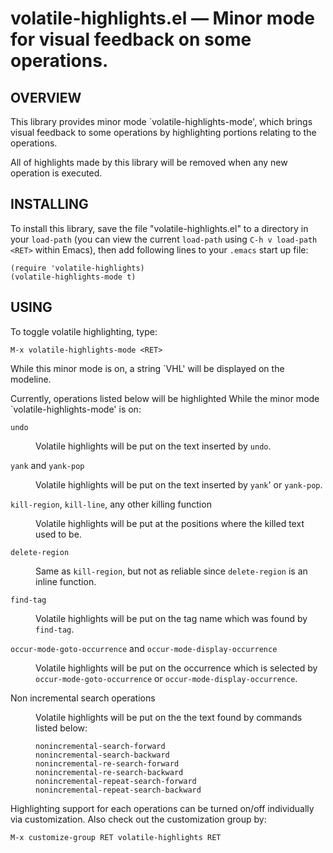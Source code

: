#+STARTUP: indent
#+OPTIONS: num:nil toc:nil author:nil timestamp:nil

# Copyright (C) 2001, 2010-2014 K-talo Miyazaki, all rights reserved.

* volatile-highlights.el --- Minor mode for visual feedback on some operations.

** OVERVIEW

This library provides minor mode `volatile-highlights-mode', which
brings visual feedback to some operations by highlighting portions
relating to the operations.

All of highlights made by this library will be removed
when any new operation is executed.


** INSTALLING

To install this library, save the file "volatile-highlights.el" to a directory
in your =load-path= (you can view the current =load-path= using
=C-h v load-path <RET>= within Emacs), then add following
lines to your =.emacs= start up file:

#+BEGIN_EXAMPLE
  (require 'volatile-highlights)
  (volatile-highlights-mode t)
#+END_EXAMPLE


** USING

To toggle volatile highlighting, type:

: M-x volatile-highlights-mode <RET>

While this minor mode is on, a string `VHL' will be displayed on the modeline.

Currently, operations listed below will be highlighted While the minor mode
`volatile-highlights-mode' is on:

    - =undo= ::
      Volatile highlights will be put on the text inserted by =undo=.

    - =yank= and =yank-pop= ::
      Volatile highlights will be put on the text inserted by =yank='
      or =yank-pop=.

    - =kill-region=,  =kill-line=,  any other killing function ::
      Volatile highlights will be put at the positions where the
      killed text used to be.

    - =delete-region= ::
      Same as =kill-region=,  but not as reliable since
      =delete-region= is an inline function.

    - =find-tag= ::
      Volatile highlights will be put on the tag name which was found
      by =find-tag=.

    - =occur-mode-goto-occurrence= and =occur-mode-display-occurrence= ::
      Volatile highlights will be put on the occurrence which is selected
      by =occur-mode-goto-occurrence= or =occur-mode-display-occurrence=.

    - Non incremental search operations ::
      Volatile highlights will be put on the the text found by
      commands listed below:

        : nonincremental-search-forward
        : nonincremental-search-backward
        : nonincremental-re-search-forward
        : nonincremental-re-search-backward
        : nonincremental-repeat-search-forward
        : nonincremental-repeat-search-backward

Highlighting support for each operations can be turned on/off individually
via customization. Also check out the customization group by:

: M-x customize-group RET volatile-highlights RET


